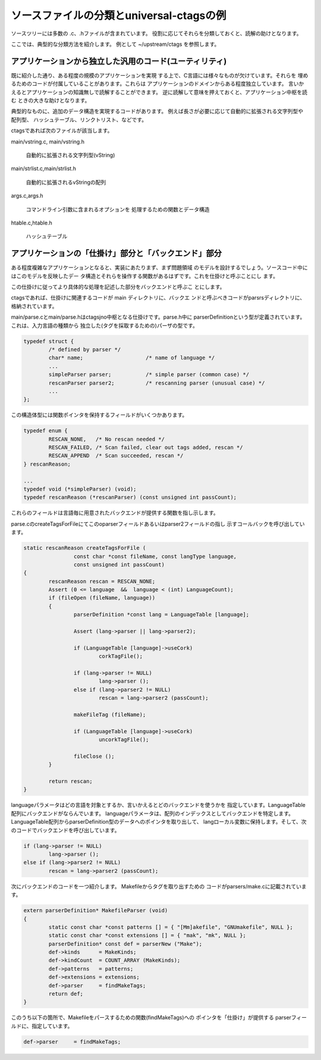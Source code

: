 .. _sourcetree:

ソースファイルの分類とuniversal-ctagsの例
=======================================================================

ソースツリーには多数の .c、.hファイルが含まれています。
役割に応じてそれらを分類しておくと、読解の助けとなります。

ここでは、典型的な分類方法を紹介します。
例として ~/upstream/ctags を参照します。

アプリケーションから独立した汎用のコード(ユーティリティ)
-----------------------------------------------------------------------

既に紹介した通り、ある程度の規模のアプリケーションを実現
する上で、C言語には様々なものが欠けています。それらを
埋めるためのコードが付属していることがあります。これらは
アプリケーションのドメインからある程度独立しています。
言いかえるとアプリケーションの知識無しで読解することができます。
逆に読解して意味を押えておくと、アプリケーション中枢を読む
ときの大きな助けとなります。

典型的なものに、追加のデータ構造を実現するコードがあります。
例えば長さが必要に応じて自動的に拡張される文字列型や配列型、
ハッシュテーブル、リンクトリスト、などです。

ctagsであれば次のファイルが該当します。

main/vstring.c, main/vstring.h

	自動的に拡張される文字列型(vString)

main/strlist.c,main/strlist.h

	自動的に拡張されるvStringの配列

args.c,args.h

	コマンドライン引数に含まれるオプションを
	処理するための関数とデータ構造

htable.c,htable.h

	ハッシュテーブル

アプリケーションの「仕掛け」部分と「バックエンド」部分
-----------------------------------------------------------------------

ある程度複雑なアプリケーションとなると、実装にあたりまず、まず問題領域
のモデルを設計するでしょう。ソースコード中にはこのモデルを反映したデー
タ構造とそれらを操作する関数があるはずです。これを仕掛けと呼ぶことにし
ます。

この仕掛けに従ってより具体的な処理を記述した部分をバックエンドと呼ぶこ
とにします。



ctagsであれば、仕掛けに関連するコードが main ディレクトリに、バックエ
ンドと呼ぶべきコードがparsrsディレクトリに、格納されています。

main/parse.cとmain/parse.hはctagsjno中枢となる仕掛けです。parse.h中に
parserDefinitionという型が定義されています。これは、入力言語の種類から
独立した(タグを採取するための)パーザの型です。

.. code-block:: c

    typedef struct {
	    /* defined by parser */
	    char* name;                    /* name of language */
	    ...
	    simpleParser parser;           /* simple parser (common case) */
	    rescanParser parser2;          /* rescanning parser (unusual case) */
	    ...
    };


この構造体型には関数ポインタを保持するフィールドがいくつかあります。

.. code-block:: c

    typedef enum {
	    RESCAN_NONE,   /* No rescan needed */
	    RESCAN_FAILED, /* Scan failed, clear out tags added, rescan */
	    RESCAN_APPEND  /* Scan succeeded, rescan */
    } rescanReason;

    ...
    typedef void (*simpleParser) (void);
    typedef rescanReason (*rescanParser) (const unsigned int passCount);

これらのフィールドは言語毎に用意されたバックエンドが提供する関数を指し示します。

parse.cのcreateTagsForFileにてこのoparserフィールドあるいはparser2フィールドの指し
示すコールバックを呼び出しています。

.. code-block:: c

    static rescanReason createTagsForFile (
		    const char *const fileName, const langType language,
		    const unsigned int passCount)
    {
	    rescanReason rescan = RESCAN_NONE;
	    Assert (0 <= language  &&  language < (int) LanguageCount);
	    if (fileOpen (fileName, language))
	    {
		    parserDefinition *const lang = LanguageTable [language];

		    Assert (lang->parser || lang->parser2);

		    if (LanguageTable [language]->useCork)
			    corkTagFile();

		    if (lang->parser != NULL)
			    lang->parser ();
		    else if (lang->parser2 != NULL)
			    rescan = lang->parser2 (passCount);

		    makeFileTag (fileName);

		    if (LanguageTable [language]->useCork)
			    uncorkTagFile();

		    fileClose ();
	    }

	    return rescan;
    }


languageパラメータはどの言語を対象とするか、言いかえるとどのバックエンドを使うかを
指定しています。LanguageTable配列にバックエンドがならんでいます。
languageパラメータは、配列のインデックスとしてバックエンドを特定します。
LanguageTable配列からparserDefinition型のデータへのポインタを取り出して、
langローカル変数に保持します。そして、次のコードでバックエンドを呼び出しています。

.. code-block:: c

		    if (lang->parser != NULL)
			    lang->parser ();
		    else if (lang->parser2 != NULL)
			    rescan = lang->parser2 (passCount);

次にバックエンドのコードを一つ紹介します。 Makefileからタグを取り出すための
コードがparsers/make.cに記載されています。

.. code-block:: c

    extern parserDefinition* MakefileParser (void)
    {
	    static const char *const patterns [] = { "[Mm]akefile", "GNUmakefile", NULL };
	    static const char *const extensions [] = { "mak", "mk", NULL };
	    parserDefinition* const def = parserNew ("Make");
	    def->kinds      = MakeKinds;
	    def->kindCount  = COUNT_ARRAY (MakeKinds);
	    def->patterns   = patterns;
	    def->extensions = extensions;
	    def->parser     = findMakeTags;
	    return def;
    }

このうち以下の箇所で、Makefileをパースするための関数(findMakeTags)への
ポインタを「仕掛け」が提供する parserフィールドに、指定しています。

.. code-block:: c

		def->parser     = findMakeTags;
